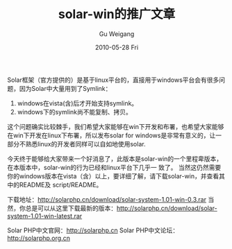 #+TITLE: solar-win的推广文章
#+AUTHOR: Gu Weigang
#+EMAIL: guweigang@outlook.com
#+DATE: 2010-05-28 Fri
#+URI: /blog/2010/05/28/solar-win-promotion-articles/
#+KEYWORDS: 
#+TAGS: solar, solar php, version released
#+LANGUAGE: zh_CN
#+OPTIONS: H:3 num:nil toc:nil \n:nil ::t |:t ^:nil -:nil f:t *:t <:t
#+DESCRIPTION: 

Solar框架（官方提供的）是基于linux平台的，直接用于windows平台会有很多问题，因为Solar中大量用到了Symlink：
1. windows在vista(含)后才开始支持symlink。
2. windows下的symlink尚不能复制、拷贝。

这个问题确实比较棘手，我们希望大家能够在win下开发和布署，也希望大家能够在win下开发在linux下布署，所以发布solar for windows是非常有意义的，让一部分不熟悉linux的开发者同样可以自如地使用solar.

今天终于能够给大家带来一个好消息了，此版本是solar-win的一个里程卑版本，在本版本中，solar-win的行为已经和linux平台下几乎一 致了。
当然这仍然需要你的windows版本在vista（含）以上，要详细了解，请下载solar-win，并查看其中的README及 script/README。

下载地址：[[http://solarphp.cn/download/solar-system-1.01-win-latest.rar][http://solarphp.cn/download/solar-system-1.01-win-0.3.rar]]
当然，你总是可以从这里下载最新的版本：[[http://solarphp.cn/download/solar-system-1.01-win-latest.rar][http://solarphp.cn/download/solar-system-1.01-win-latest.rar]]

Solar PHP中文官网：[[http://solarphp.cn/][http://solarphp.cn]] Solar PHP中文论坛：[[http://solarphp.org.cn/][http://solarphp.org.cn]]


